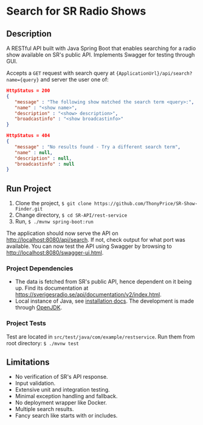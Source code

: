 * Search for SR Radio Shows

[[./img/swagger-screenshot.png]]

** Description
   A RESTful API built with Java Spring Boot that enables searching for a radio show available on SR's public API.
   Implements Swagger for testing through GUI.
   
   Accepts a =GET= request with search query at ={ApplicationUrl}/api/search?name={query}= and server the user one of:
   
   #+NAME: show-found
   #+BEGIN_SRC json
      HttpStatus = 200
      {
         "message" : "The following show matched the search term <query>:",
         "name" : "<show name>",
         "description" : "<show> description>",
         "broadcastinfo" : "<show broadcastinfo>"
      }
   #+END_SRC

   #+NAME: show-not-found
   #+BEGIN_SRC json
      HttpStatus = 404
      {
         "message" : "No results found - Try a different search term",
         "name" : null,
         "description" : null,
         "broadcastinfo" : null
      }
   #+END_SRC

   
** Run Project
   1. Clone the project, =$ git clone https://github.com/ThonyPrice/SR-Show-Finder.git=
   2. Change directory, =$ cd SR-API/rest-service=
   3. Run, =$ ./mvnw spring-boot:run=

   The application should now serve the API on [[http://localhost:8080/api/search]]. If not, check output for what port was available.
   You can now test the API using Swagger by browsing to [[http://localhost:8080/swagger-ui.html]].
      
*** Project Dependencies
    - The data is fetched from SR's public API, hence dependent on it being up. Find its documentation at https://sverigesradio.se/api/documentation/v2/index.html.
    - Local instance of Java, see [[https://java.com/en/download/help/download_options.html#linux][installation docs]]. The development is made through [[https://wiki.archlinux.org/title/Java#OpenJDK][OpenJDK]].
     
*** Project Tests
    Test are located in =src/test/java/com/example/restservice=. 
    Run them from root directory: =$ ./mvnw test=
    
** Limitations
   - No verification of SR's API response.
   - Input validation.
   - Extensive unit and integration testing.
   - Minimal exception handling and fallback.
   - No deployment wrapper like Docker.
   - Multiple search results.
   - Fancy search like starts with or includes.

